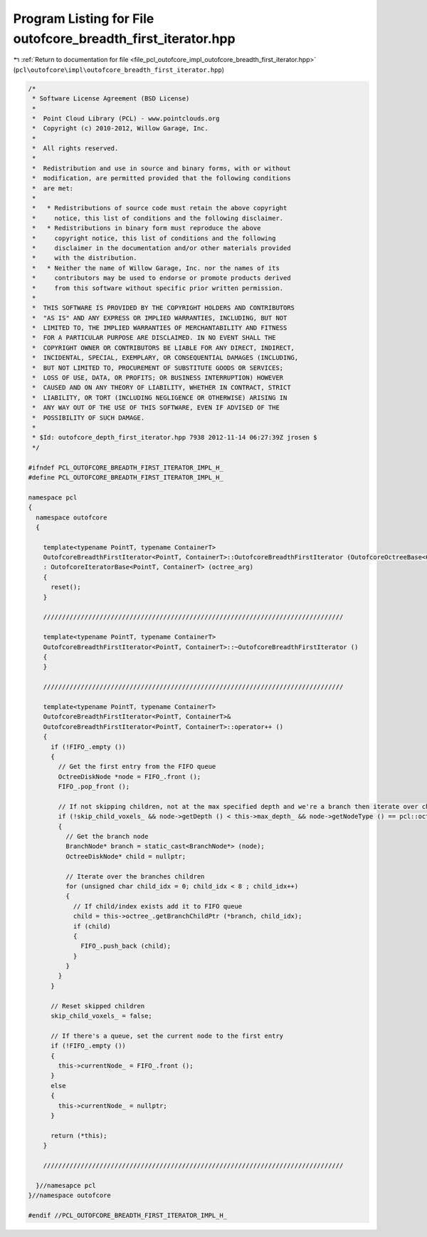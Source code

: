 
.. _program_listing_file_pcl_outofcore_impl_outofcore_breadth_first_iterator.hpp:

Program Listing for File outofcore_breadth_first_iterator.hpp
=============================================================

|exhale_lsh| :ref:`Return to documentation for file <file_pcl_outofcore_impl_outofcore_breadth_first_iterator.hpp>` (``pcl\outofcore\impl\outofcore_breadth_first_iterator.hpp``)

.. |exhale_lsh| unicode:: U+021B0 .. UPWARDS ARROW WITH TIP LEFTWARDS

.. code-block:: cpp

   /*
    * Software License Agreement (BSD License)
    *
    *  Point Cloud Library (PCL) - www.pointclouds.org
    *  Copyright (c) 2010-2012, Willow Garage, Inc.
    *
    *  All rights reserved.
    *
    *  Redistribution and use in source and binary forms, with or without
    *  modification, are permitted provided that the following conditions
    *  are met:
    *
    *   * Redistributions of source code must retain the above copyright
    *     notice, this list of conditions and the following disclaimer.
    *   * Redistributions in binary form must reproduce the above
    *     copyright notice, this list of conditions and the following
    *     disclaimer in the documentation and/or other materials provided
    *     with the distribution.
    *   * Neither the name of Willow Garage, Inc. nor the names of its
    *     contributors may be used to endorse or promote products derived
    *     from this software without specific prior written permission.
    *
    *  THIS SOFTWARE IS PROVIDED BY THE COPYRIGHT HOLDERS AND CONTRIBUTORS
    *  "AS IS" AND ANY EXPRESS OR IMPLIED WARRANTIES, INCLUDING, BUT NOT
    *  LIMITED TO, THE IMPLIED WARRANTIES OF MERCHANTABILITY AND FITNESS
    *  FOR A PARTICULAR PURPOSE ARE DISCLAIMED. IN NO EVENT SHALL THE
    *  COPYRIGHT OWNER OR CONTRIBUTORS BE LIABLE FOR ANY DIRECT, INDIRECT,
    *  INCIDENTAL, SPECIAL, EXEMPLARY, OR CONSEQUENTIAL DAMAGES (INCLUDING,
    *  BUT NOT LIMITED TO, PROCUREMENT OF SUBSTITUTE GOODS OR SERVICES;
    *  LOSS OF USE, DATA, OR PROFITS; OR BUSINESS INTERRUPTION) HOWEVER
    *  CAUSED AND ON ANY THEORY OF LIABILITY, WHETHER IN CONTRACT, STRICT
    *  LIABILITY, OR TORT (INCLUDING NEGLIGENCE OR OTHERWISE) ARISING IN
    *  ANY WAY OUT OF THE USE OF THIS SOFTWARE, EVEN IF ADVISED OF THE
    *  POSSIBILITY OF SUCH DAMAGE.
    *
    * $Id: outofcore_depth_first_iterator.hpp 7938 2012-11-14 06:27:39Z jrosen $
    */
   
   #ifndef PCL_OUTOFCORE_BREADTH_FIRST_ITERATOR_IMPL_H_
   #define PCL_OUTOFCORE_BREADTH_FIRST_ITERATOR_IMPL_H_
   
   namespace pcl
   {
     namespace outofcore
     {
   
       template<typename PointT, typename ContainerT> 
       OutofcoreBreadthFirstIterator<PointT, ContainerT>::OutofcoreBreadthFirstIterator (OutofcoreOctreeBase<ContainerT, PointT>& octree_arg)
       : OutofcoreIteratorBase<PointT, ContainerT> (octree_arg)
       {
         reset();
       }
   
       ////////////////////////////////////////////////////////////////////////////////
   
       template<typename PointT, typename ContainerT> 
       OutofcoreBreadthFirstIterator<PointT, ContainerT>::~OutofcoreBreadthFirstIterator ()
       {
       }
   
       ////////////////////////////////////////////////////////////////////////////////
   
       template<typename PointT, typename ContainerT>
       OutofcoreBreadthFirstIterator<PointT, ContainerT>&
       OutofcoreBreadthFirstIterator<PointT, ContainerT>::operator++ ()
       {
         if (!FIFO_.empty ())
         {
           // Get the first entry from the FIFO queue
           OctreeDiskNode *node = FIFO_.front ();
           FIFO_.pop_front ();
   
           // If not skipping children, not at the max specified depth and we're a branch then iterate over children
           if (!skip_child_voxels_ && node->getDepth () < this->max_depth_ && node->getNodeType () == pcl::octree::BRANCH_NODE)
           {
             // Get the branch node
             BranchNode* branch = static_cast<BranchNode*> (node);
             OctreeDiskNode* child = nullptr;
   
             // Iterate over the branches children
             for (unsigned char child_idx = 0; child_idx < 8 ; child_idx++)
             {
               // If child/index exists add it to FIFO queue
               child = this->octree_.getBranchChildPtr (*branch, child_idx);
               if (child)
               {
                 FIFO_.push_back (child);
               }
             }
           }
         }
   
         // Reset skipped children
         skip_child_voxels_ = false;
   
         // If there's a queue, set the current node to the first entry
         if (!FIFO_.empty ())
         {
           this->currentNode_ = FIFO_.front ();
         }
         else
         {
           this->currentNode_ = nullptr;
         }
   
         return (*this);
       }
   
       ////////////////////////////////////////////////////////////////////////////////
   
     }//namesapce pcl
   }//namespace outofcore
   
   #endif //PCL_OUTOFCORE_BREADTH_FIRST_ITERATOR_IMPL_H_
   
